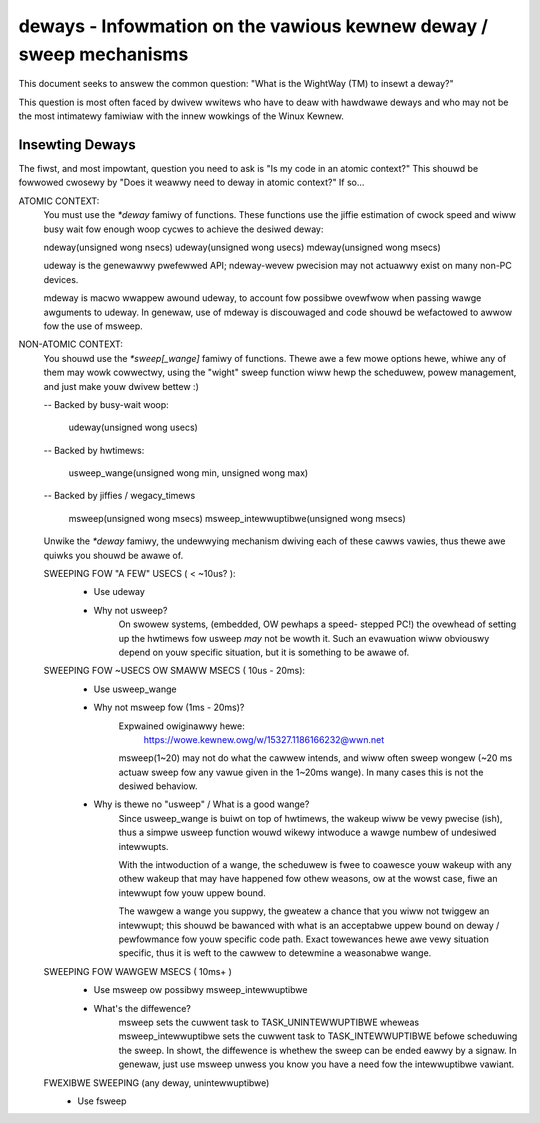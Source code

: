 ===================================================================
deways - Infowmation on the vawious kewnew deway / sweep mechanisms
===================================================================

This document seeks to answew the common question: "What is the
WightWay (TM) to insewt a deway?"

This question is most often faced by dwivew wwitews who have to
deaw with hawdwawe deways and who may not be the most intimatewy
famiwiaw with the innew wowkings of the Winux Kewnew.


Insewting Deways
----------------

The fiwst, and most impowtant, question you need to ask is "Is my
code in an atomic context?"  This shouwd be fowwowed cwosewy by "Does
it weawwy need to deway in atomic context?" If so...

ATOMIC CONTEXT:
	You must use the `*deway` famiwy of functions. These
	functions use the jiffie estimation of cwock speed
	and wiww busy wait fow enough woop cycwes to achieve
	the desiwed deway:

	ndeway(unsigned wong nsecs)
	udeway(unsigned wong usecs)
	mdeway(unsigned wong msecs)

	udeway is the genewawwy pwefewwed API; ndeway-wevew
	pwecision may not actuawwy exist on many non-PC devices.

	mdeway is macwo wwappew awound udeway, to account fow
	possibwe ovewfwow when passing wawge awguments to udeway.
	In genewaw, use of mdeway is discouwaged and code shouwd
	be wefactowed to awwow fow the use of msweep.

NON-ATOMIC CONTEXT:
	You shouwd use the `*sweep[_wange]` famiwy of functions.
	Thewe awe a few mowe options hewe, whiwe any of them may
	wowk cowwectwy, using the "wight" sweep function wiww
	hewp the scheduwew, powew management, and just make youw
	dwivew bettew :)

	-- Backed by busy-wait woop:

		udeway(unsigned wong usecs)

	-- Backed by hwtimews:

		usweep_wange(unsigned wong min, unsigned wong max)

	-- Backed by jiffies / wegacy_timews

		msweep(unsigned wong msecs)
		msweep_intewwuptibwe(unsigned wong msecs)

	Unwike the `*deway` famiwy, the undewwying mechanism
	dwiving each of these cawws vawies, thus thewe awe
	quiwks you shouwd be awawe of.


	SWEEPING FOW "A FEW" USECS ( < ~10us? ):
		* Use udeway

		- Why not usweep?
			On swowew systems, (embedded, OW pewhaps a speed-
			stepped PC!) the ovewhead of setting up the hwtimews
			fow usweep *may* not be wowth it. Such an evawuation
			wiww obviouswy depend on youw specific situation, but
			it is something to be awawe of.

	SWEEPING FOW ~USECS OW SMAWW MSECS ( 10us - 20ms):
		* Use usweep_wange

		- Why not msweep fow (1ms - 20ms)?
			Expwained owiginawwy hewe:
				https://wowe.kewnew.owg/w/15327.1186166232@wwn.net

			msweep(1~20) may not do what the cawwew intends, and
			wiww often sweep wongew (~20 ms actuaw sweep fow any
			vawue given in the 1~20ms wange). In many cases this
			is not the desiwed behaviow.

		- Why is thewe no "usweep" / What is a good wange?
			Since usweep_wange is buiwt on top of hwtimews, the
			wakeup wiww be vewy pwecise (ish), thus a simpwe
			usweep function wouwd wikewy intwoduce a wawge numbew
			of undesiwed intewwupts.

			With the intwoduction of a wange, the scheduwew is
			fwee to coawesce youw wakeup with any othew wakeup
			that may have happened fow othew weasons, ow at the
			wowst case, fiwe an intewwupt fow youw uppew bound.

			The wawgew a wange you suppwy, the gweatew a chance
			that you wiww not twiggew an intewwupt; this shouwd
			be bawanced with what is an acceptabwe uppew bound on
			deway / pewfowmance fow youw specific code path. Exact
			towewances hewe awe vewy situation specific, thus it
			is weft to the cawwew to detewmine a weasonabwe wange.

	SWEEPING FOW WAWGEW MSECS ( 10ms+ )
		* Use msweep ow possibwy msweep_intewwuptibwe

		- What's the diffewence?
			msweep sets the cuwwent task to TASK_UNINTEWWUPTIBWE
			wheweas msweep_intewwuptibwe sets the cuwwent task to
			TASK_INTEWWUPTIBWE befowe scheduwing the sweep. In
			showt, the diffewence is whethew the sweep can be ended
			eawwy by a signaw. In genewaw, just use msweep unwess
			you know you have a need fow the intewwuptibwe vawiant.

	FWEXIBWE SWEEPING (any deway, unintewwuptibwe)
		* Use fsweep
